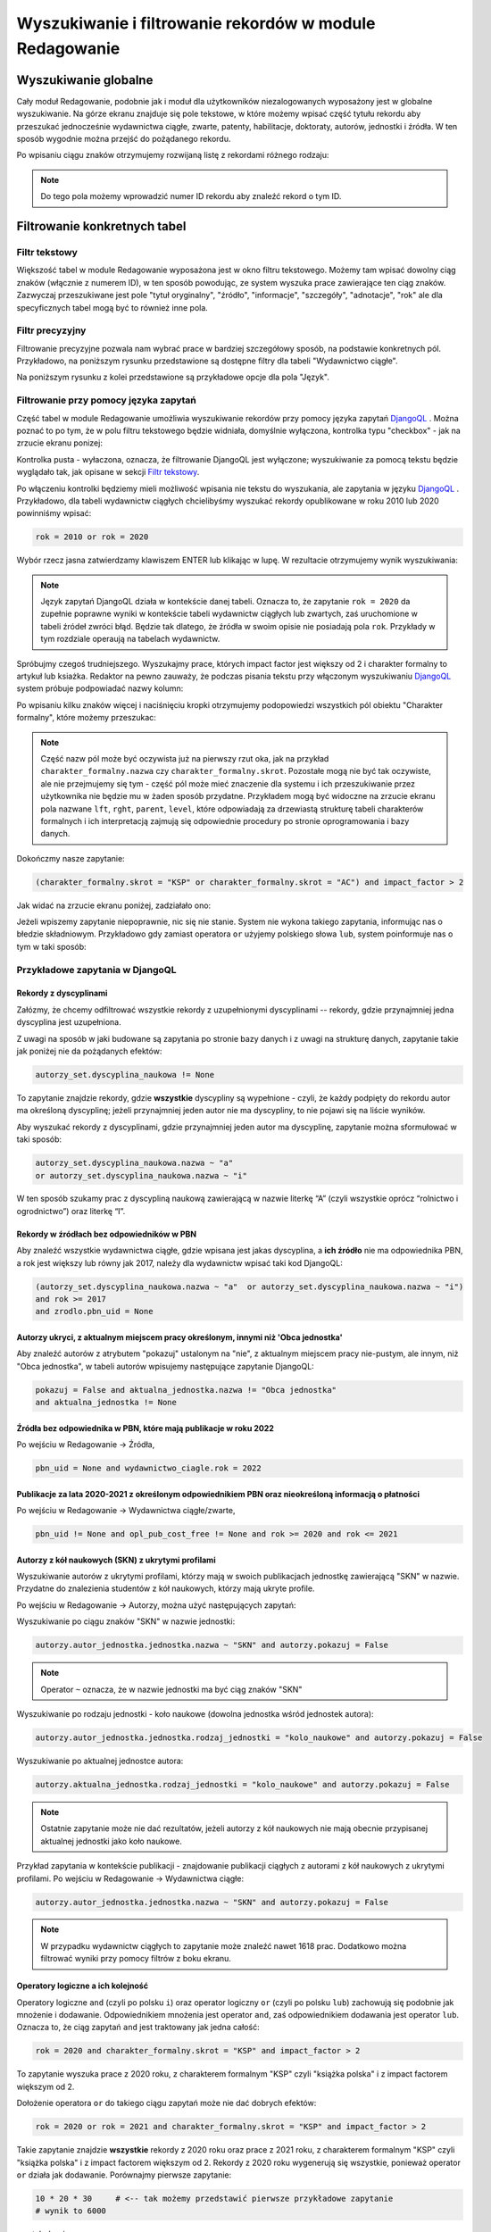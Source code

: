 

Wyszukiwanie i filtrowanie rekordów w module Redagowanie
--------------------------------------------------------

Wyszukiwanie globalne
~~~~~~~~~~~~~~~~~~~~~~~~

Cały moduł Redagowanie, podobnie jak i moduł dla użytkowników niezalogowanych
wyposażony jest w globalne wyszukiwanie. Na górze ekranu znajduje się pole
tekstowe, w które możemy wpisać część tytułu rekordu aby przeszukać jednocześnie
wydawnictwa ciągłe, zwarte, patenty, habilitacje, doktoraty, autorów, jednostki
i źródła. W ten sposób wygodnie można przejść do pożądanego rekordu.

.. image:: images/admin/wyszukiwanie_globalne.png

Po wpisaniu ciągu znaków otrzymujemy rozwijaną listę z rekordami różnego rodzaju:

.. image:: images/admin/wyszukiwanie_globalne_2.png

.. note::


  Do tego pola możemy wprowadzić numer ID rekordu aby znaleźć rekord o tym ID.

Filtrowanie konkretnych tabel
~~~~~~~~~~~~~~~~~~~~~~~~~~~~~~

Filtr tekstowy
++++++++++++++

Większość tabel w module Redagowanie wyposażona jest w okno filtru tekstowego.
Możemy tam wpisać dowolny ciąg znaków (włącznie z numerem ID), w ten sposób
powodując, ze system wyszuka prace zawierające ten ciąg znaków. Zazwyczaj
przeszukiwane jest pole "tytuł oryginalny", "źródło", "informacje", "szczegóły",
"adnotacje", "rok" ale dla specyficznych tabel mogą być to również inne pola.

.. image:: images/admin/wyszukiwanie.png

Filtr precyzyjny
++++++++++++++++

Filtrowanie precyzyjne pozwala nam wybrać prace w bardziej szczegółowy sposób,
na podstawie konkretnych pól. Przykładowo, na poniższym rysunku przedstawione są
dostępne filtry dla tabeli "Wydawnictwo ciągłe".

.. image:: images/admin/filtry.png

Na poniższym rysunku z kolei przedstawione są przykładowe opcje dla pola "Język".

.. image:: images/admin/filtry_jezyk.png
    :width: 30%

Filtrowanie przy pomocy języka zapytań
++++++++++++++++++++++++++++++++++++++

Część tabel w module Redagowanie umożliwia wyszukiwanie rekordów przy pomocy języka
zapytań `DjangoQL`_ . Można poznać to po tym, że w polu filtru tekstowego będzie widniała,
domyślnie wyłączona, kontrolka typu "checkbox" - jak na zrzucie ekranu ponizej:

.. image:: images/admin/djangoql_1.png

Kontrolka pusta - wyłaczona, oznacza, że filtrowanie DjangoQL jest wyłączone; wyszukiwanie za
pomocą tekstu będzie wyglądało tak, jak opisane w sekcji `Filtr tekstowy`_.

Po włączeniu kontrolki będziemy mieli możliwość wpisania nie tekstu do wyszukania, ale
zapytania w języku `DjangoQL`_ . Przykładowo, dla tabeli wydawnictw ciągłych chcielibyśmy
wyszukać rekordy opublikowane w roku 2010 lub 2020 powinniśmy wpisać:

.. code-block:: python

  rok = 2010 or rok = 2020

Wybór rzecz jasna zatwierdzamy klawiszem ENTER lub klikając w lupę. W rezultacie otrzymujemy wynik wyszukiwania:

.. image:: images/admin/djangoql_2.png

.. note :: Język zapytań DjangoQL działa w kontekście danej tabeli. Oznacza to, że zapytanie ``rok = 2020`` da zupełnie
  poprawne wyniki w kontekście tabeli wydawnictw ciągłych lub zwartych, zaś uruchomione w tabeli źródeł zwróci błąd.
  Będzie tak dlatego, że źródła w swoim opisie nie posiadają pola ``rok``. Przykłady w tym rozdziale operaują na tabelach
  wydawnictw.

Spróbujmy czegoś trudniejszego. Wyszukajmy prace, których impact factor jest większy od 2 i charakter
formalny to artykuł lub ksiażka. Redaktor na pewno zauważy, że podczas pisania tekstu przy włączonym wyszukiwaniu
`DjangoQL`_ system próbuje podpowiadać nazwy kolumn:

.. image:: images/admin/djangoql_3.png

Po wpisaniu kilku znaków więcej i naciśnięciu kropki otrzymujemy podopowiedzi wszystkich pól obiektu
"Charakter formalny", które możemy przeszukac:

.. image:: images/admin/djangoql_4.png

.. note :: Część nazw pól może być oczywista już na pierwszy rzut oka, jak na przykład ``charakter_formalny.nazwa`` czy
  ``charakter_formalny.skrot``. Pozostałe mogą nie być tak oczywiste, ale nie przejmujemy się tym -
  część pól może mieć znaczenie dla systemu i ich przeszukiwanie przez użytkownika nie będzie mu w żaden
  sposób przydatne. Przykładem mogą być widoczne na zrzucie ekranu pola nazwane ``lft``, ``rght``, ``parent``,
  ``level``, które odpowiadają za drzewiastą strukturę tabeli charakterów formalnych i ich interpretacją
  zajmują się odpowiednie procedury po stronie oprogramowania i bazy danych.

Dokończmy nasze zapytanie:

.. code-block:: python

  (charakter_formalny.skrot = "KSP" or charakter_formalny.skrot = "AC") and impact_factor > 2

Jak widać na zrzucie ekranu poniżej, zadziałało ono:

.. image:: images/admin/djangoql_5.png

Jeżeli wpiszemy zapytanie niepoprawnie, nic się nie stanie. System nie wykona takiego zapytania,
informując nas o błedzie składniowym. Przykładowo gdy zamiast operatora ``or`` użyjemy polskiego
słowa ``lub``, system poinformuje nas o tym w taki sposób:

.. image:: images/admin/djangoql_6.png

Przykładowe zapytania w DjangoQL
++++++++++++++++++++++++++++++++

Rekordy z dyscyplinami
""""""""""""""""""""""

Załózmy, że chcemy odfiltrować wszystkie rekordy z uzupełnionymi dyscyplinami -- rekordy, gdzie przynajmniej
jedna dyscyplina jest uzupełniona.

Z uwagi na sposób w jaki budowane
są zapytania po stronie bazy danych i z uwagi na strukturę danych, zapytanie takie jak poniżej nie da pożądanych
efektów:

.. code-block:: python

  autorzy_set.dyscyplina_naukowa != None

To zapytanie znajdzie rekordy, gdzie **wszystkie** dyscypliny są wypełnione - czyli, że każdy podpięty do
rekordu autor ma określoną dyscyplinę; jeżeli przynajmniej jeden autor nie ma dyscypliny, to nie pojawi się
na liście wyników.

Aby wyszukać rekordy z dyscyplinami, gdzie przynajmniej jeden autor ma dyscyplinę, zapytanie można sformułować w taki sposób:

.. code-block:: python

  autorzy_set.dyscyplina_naukowa.nazwa ~ "a"
  or autorzy_set.dyscyplina_naukowa.nazwa ~ "i"

W ten sposób szukamy prac z dyscypliną naukową zawierającą w nazwie literkę “A” (czyli wszystkie oprócz “rolnictwo i ogrodnictwo”) oraz literkę “I”.

Rekordy w źródłach bez odpowiedników w PBN
""""""""""""""""""""""""""""""""""""""""""

Aby znaleźć wszystkie wydawnictwa ciągłe, gdzie wpisana jest jakas dyscyplina, a **ich źródło** nie ma odpowiednika PBN,
a rok jest większy lub równy jak 2017, należy dla wydawnictw wpisać taki kod DjangoQL:

.. code-block:: python

  (autorzy_set.dyscyplina_naukowa.nazwa ~ "a"  or autorzy_set.dyscyplina_naukowa.nazwa ~ "i")
  and rok >= 2017
  and zrodlo.pbn_uid = None

Autorzy ukryci, z aktualnym miejscem pracy określonym, innymi niż 'Obca jednostka'
"""""""""""""""""""""""""""""""""""""""""""""""""""""""""""""""""""""""

Aby znaleźć autorów z atrybutem "pokazuj" ustalonym na "nie", z aktualnym miejscem
pracy nie-pustym, ale innym, niż "Obca jednostka", w tabeli autorów wpisujemy następujące
zapytanie DjangoQL:

.. code-block:: python

 pokazuj = False and aktualna_jednostka.nazwa != "Obca jednostka"
 and aktualna_jednostka != None


Źródła bez odpowiednika w PBN, które mają publikacje w roku 2022
""""""""""""""""""""""""""""""""""""""""""""""""""""""""""""""""""

Po wejściu w Redagowanie -> Źródła,

.. code-block:: python

  pbn_uid = None and wydawnictwo_ciagle.rok = 2022

Publikacje za lata 2020-2021 z określonym odpowiednikiem PBN oraz nieokreśloną informacją o płatności
"""""""""""""""""""""""""""""""""""""""""""""""""""""""""""""""""""""""""""""""""""""""""""""""""""""

Po wejściu w Redagowanie -> Wydawnictwa ciągłe/zwarte,

.. code-block:: python

  pbn_uid != None and opl_pub_cost_free != None and rok >= 2020 and rok <= 2021

Autorzy z kół naukowych (SKN) z ukrytymi profilami
"""""""""""""""""""""""""""""""""""""""""""""""""""

Wyszukiwanie autorów z ukrytymi profilami, którzy mają w swoich publikacjach jednostkę zawierającą "SKN"
w nazwie. Przydatne do znalezienia studentów z kół naukowych, którzy mają ukryte profile.

Po wejściu w Redagowanie -> Autorzy, można użyć następujących zapytań:

Wyszukiwanie po ciągu znaków "SKN" w nazwie jednostki:

.. code-block:: python

  autorzy.autor_jednostka.jednostka.nazwa ~ "SKN" and autorzy.pokazuj = False

.. note :: Operator ``~`` oznacza, że w nazwie jednostki ma być ciąg znaków "SKN"

Wyszukiwanie po rodzaju jednostki - koło naukowe (dowolna jednostka wśród jednostek autora):

.. code-block:: python

  autorzy.autor_jednostka.jednostka.rodzaj_jednostki = "kolo_naukowe" and autorzy.pokazuj = False

Wyszukiwanie po aktualnej jednostce autora:

.. code-block:: python

  autorzy.aktualna_jednostka.rodzaj_jednostki = "kolo_naukowe" and autorzy.pokazuj = False

.. note :: Ostatnie zapytanie może nie dać rezultatów, jeżeli autorzy z kół naukowych nie mają obecnie
  przypisanej aktualnej jednostki jako koło naukowe.

Przykład zapytania w kontekście publikacji - znajdowanie publikacji ciągłych z autorami z kół naukowych
z ukrytymi profilami. Po wejściu w Redagowanie -> Wydawnictwa ciągłe:

.. code-block:: python

  autorzy.autor_jednostka.jednostka.nazwa ~ "SKN" and autorzy.pokazuj = False

.. note :: W przypadku wydawnictw ciągłych to zapytanie może znaleźć nawet 1618 prac. Dodatkowo można
  filtrować wyniki przy pomocy filtrów z boku ekranu.

Operatory logiczne a ich kolejność
""""""""""""""""""""""""""""""""""

Operatory logiczne ``and`` (czyli po polsku ``i``) oraz operator logiczny ``or`` (czyli po polsku ``lub``)
zachowują się podobnie jak mnożenie i dodawanie. Odpowiednikiem mnożenia jest operator ``and``, zaś odpowiednikiem
dodawania jest operator ``lub``. Oznacza to, że ciąg zapytań ``and`` jest traktowany jak jedna całość:

.. code-block:: python

  rok = 2020 and charakter_formalny.skrot = "KSP" and impact_factor > 2

To zapytanie wyszuka prace z 2020 roku, z charakterem formalnym "KSP" czyli "książka polska" i z impact
factorem większym od 2.

Dołożenie operatora ``or`` do takiego ciągu zapytań może nie dać dobrych efektów:

.. code-block:: python

  rok = 2020 or rok = 2021 and charakter_formalny.skrot = "KSP" and impact_factor > 2

Takie zapytanie znajdzie **wszystkie** rekordy z 2020 roku oraz prace z 2021 roku, z charakterem formalnym
"KSP" czyli "książka polska" i z impact factorem większym od 2. Rekordy z 2020 roku wygenerują się
wszystkie, ponieważ operator ``or`` działa jak dodawanie. Porównajmy pierwsze zapytanie:

.. code-block:: python

  10 * 20 * 30     # <-- tak możemy przedstawić pierwsze przykładowe zapytanie
  # wynik to 6000

... a tak drugie:

.. code-block:: python

  10 + 20 * 30 * 40 # <-- tak możemy przedsatwić drugie przykładowe zapytanie
  # wynik działań to nie 36000, a 24010...

Na pierwszy rzut oka widać, co trzeba zrobić -- dodać nawiasy:

.. code-block:: python

  (rok = 2020 or rok = 2021) and charakter_formalny.skrot = "KSP" and impact_factor > 2

Analogicznie w przykładzie matematycznym:

.. code-block:: python

  (10 + 20) * 30 * 40 # wynik to 36000


.. note :: Podobnie jak w matematyce mnożenie przed dodawaniem -- operator logiczny
  ``and`` ma pierwszeństwo przed operatorem logicznym ``or``. Po więcej informacji zapraszamy
  na `Wikipedię`_


.. _DjangoQL: https://github.com/ivelum/djangoql#language-reference
.. _Wikipedię: https://pl.wikipedia.org/wiki/Operator_logiczny
